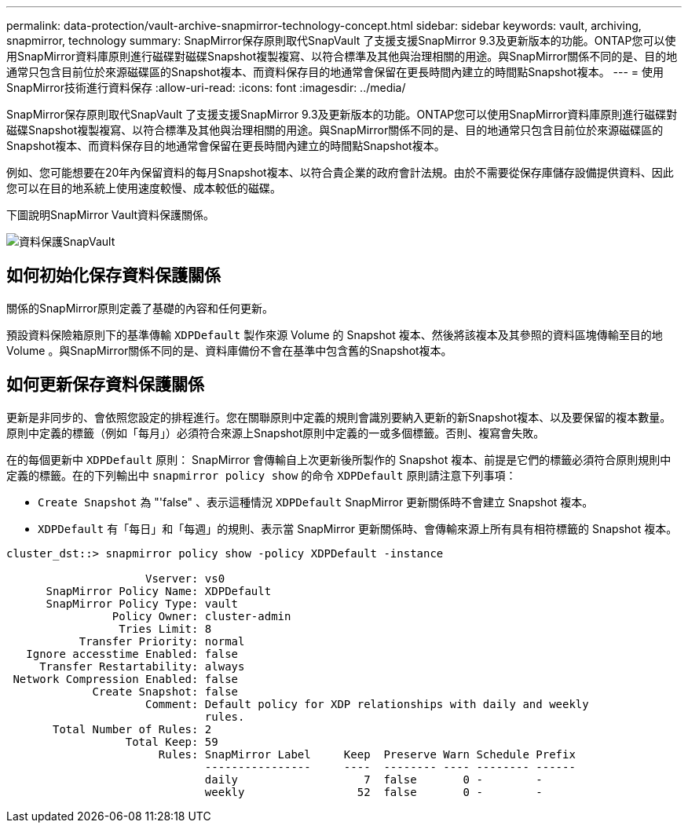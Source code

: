 ---
permalink: data-protection/vault-archive-snapmirror-technology-concept.html 
sidebar: sidebar 
keywords: vault, archiving, snapmirror, technology 
summary: SnapMirror保存原則取代SnapVault 了支援支援SnapMirror 9.3及更新版本的功能。ONTAP您可以使用SnapMirror資料庫原則進行磁碟對磁碟Snapshot複製複寫、以符合標準及其他與治理相關的用途。與SnapMirror關係不同的是、目的地通常只包含目前位於來源磁碟區的Snapshot複本、而資料保存目的地通常會保留在更長時間內建立的時間點Snapshot複本。 
---
= 使用SnapMirror技術進行資料保存
:allow-uri-read: 
:icons: font
:imagesdir: ../media/


[role="lead"]
SnapMirror保存原則取代SnapVault 了支援支援SnapMirror 9.3及更新版本的功能。ONTAP您可以使用SnapMirror資料庫原則進行磁碟對磁碟Snapshot複製複寫、以符合標準及其他與治理相關的用途。與SnapMirror關係不同的是、目的地通常只包含目前位於來源磁碟區的Snapshot複本、而資料保存目的地通常會保留在更長時間內建立的時間點Snapshot複本。

例如、您可能想要在20年內保留資料的每月Snapshot複本、以符合貴企業的政府會計法規。由於不需要從保存庫儲存設備提供資料、因此您可以在目的地系統上使用速度較慢、成本較低的磁碟。

下圖說明SnapMirror Vault資料保護關係。

image::../media/snapvault-data-protection.gif[資料保護SnapVault]



== 如何初始化保存資料保護關係

關係的SnapMirror原則定義了基礎的內容和任何更新。

預設資料保險箱原則下的基準傳輸 `XDPDefault` 製作來源 Volume 的 Snapshot 複本、然後將該複本及其參照的資料區塊傳輸至目的地 Volume 。與SnapMirror關係不同的是、資料庫備份不會在基準中包含舊的Snapshot複本。



== 如何更新保存資料保護關係

更新是非同步的、會依照您設定的排程進行。您在關聯原則中定義的規則會識別要納入更新的新Snapshot複本、以及要保留的複本數量。原則中定義的標籤（例如「每月」）必須符合來源上Snapshot原則中定義的一或多個標籤。否則、複寫會失敗。

在的每個更新中 `XDPDefault` 原則： SnapMirror 會傳輸自上次更新後所製作的 Snapshot 複本、前提是它們的標籤必須符合原則規則中定義的標籤。在的下列輸出中 `snapmirror policy show` 的命令 `XDPDefault` 原則請注意下列事項：

* `Create Snapshot` 為 "'false" 、表示這種情況 `XDPDefault` SnapMirror 更新關係時不會建立 Snapshot 複本。
* `XDPDefault` 有「每日」和「每週」的規則、表示當 SnapMirror 更新關係時、會傳輸來源上所有具有相符標籤的 Snapshot 複本。


[listing]
----
cluster_dst::> snapmirror policy show -policy XDPDefault -instance

                     Vserver: vs0
      SnapMirror Policy Name: XDPDefault
      SnapMirror Policy Type: vault
                Policy Owner: cluster-admin
                 Tries Limit: 8
           Transfer Priority: normal
   Ignore accesstime Enabled: false
     Transfer Restartability: always
 Network Compression Enabled: false
             Create Snapshot: false
                     Comment: Default policy for XDP relationships with daily and weekly
                              rules.
       Total Number of Rules: 2
                  Total Keep: 59
                       Rules: SnapMirror Label     Keep  Preserve Warn Schedule Prefix
                              ----------------     ----  -------- ---- -------- ------
                              daily                   7  false       0 -        -
                              weekly                 52  false       0 -        -
----